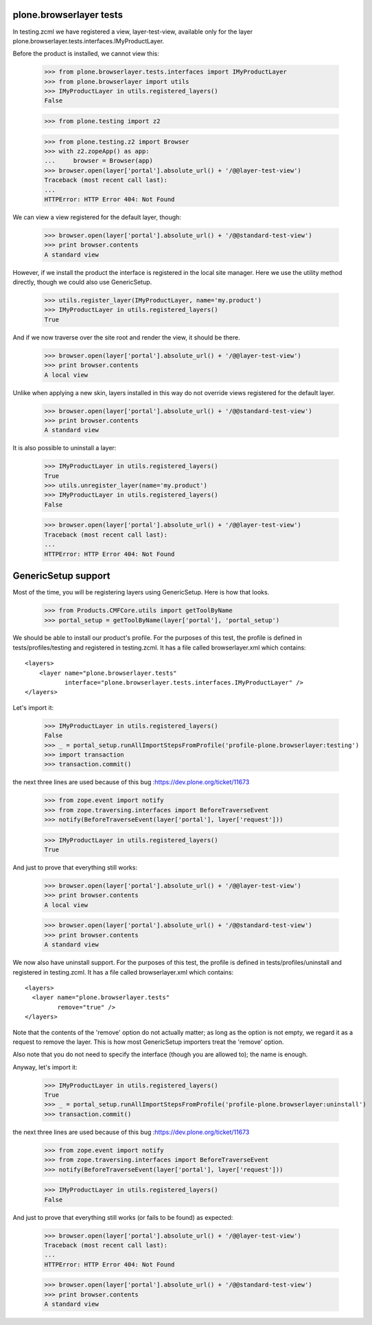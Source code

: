 plone.browserlayer tests
------------------------

In testing.zcml we have registered a view, layer-test-view, available only for
the layer plone.browserlayer.tests.interfaces.IMyProductLayer.

Before the product is installed, we cannot view this:

    >>> from plone.browserlayer.tests.interfaces import IMyProductLayer
    >>> from plone.browserlayer import utils
    >>> IMyProductLayer in utils.registered_layers()
    False

    >>> from plone.testing import z2

    >>> from plone.testing.z2 import Browser
    >>> with z2.zopeApp() as app:
    ...     browser = Browser(app)
    >>> browser.open(layer['portal'].absolute_url() + '/@@layer-test-view')
    Traceback (most recent call last):
    ...
    HTTPError: HTTP Error 404: Not Found

We can view a view registered for the default layer, though:

    >>> browser.open(layer['portal'].absolute_url() + '/@@standard-test-view')
    >>> print browser.contents
    A standard view

However, if we install the product the interface is registered in the local
site manager. Here we use the utility method directly, though we could also
use GenericSetup.

    >>> utils.register_layer(IMyProductLayer, name='my.product')
    >>> IMyProductLayer in utils.registered_layers()
    True

And if we now traverse over the site root and render the view, it should be
there.

    >>> browser.open(layer['portal'].absolute_url() + '/@@layer-test-view')
    >>> print browser.contents
    A local view

Unlike when applying a new skin, layers installed in this way do not override
views registered for the default layer.

    >>> browser.open(layer['portal'].absolute_url() + '/@@standard-test-view')
    >>> print browser.contents
    A standard view

It is also possible to uninstall a layer:

    >>> IMyProductLayer in utils.registered_layers()
    True
    >>> utils.unregister_layer(name='my.product')
    >>> IMyProductLayer in utils.registered_layers()
    False

    >>> browser.open(layer['portal'].absolute_url() + '/@@layer-test-view')
    Traceback (most recent call last):
    ...
    HTTPError: HTTP Error 404: Not Found

GenericSetup support
--------------------

Most of the time, you will be registering layers using GenericSetup. Here
is how that looks.

    >>> from Products.CMFCore.utils import getToolByName
    >>> portal_setup = getToolByName(layer['portal'], 'portal_setup')

We should be able to install our product's profile. For the purposes of
this test, the profile is defined in tests/profiles/testing and
registered in testing.zcml. It has a file called browserlayer.xml which
contains::

    <layers>
        <layer name="plone.browserlayer.tests"
               interface="plone.browserlayer.tests.interfaces.IMyProductLayer" />
    </layers>

Let's import it:

    >>> IMyProductLayer in utils.registered_layers()
    False
    >>> _ = portal_setup.runAllImportStepsFromProfile('profile-plone.browserlayer:testing')
    >>> import transaction
    >>> transaction.commit()

the next three lines are used because of this bug :https://dev.plone.org/ticket/11673

    >>> from zope.event import notify
    >>> from zope.traversing.interfaces import BeforeTraverseEvent
    >>> notify(BeforeTraverseEvent(layer['portal'], layer['request']))

    >>> IMyProductLayer in utils.registered_layers()
    True

And just to prove that everything still works:

    >>> browser.open(layer['portal'].absolute_url() + '/@@layer-test-view')
    >>> print browser.contents
    A local view

    >>> browser.open(layer['portal'].absolute_url() + '/@@standard-test-view')
    >>> print browser.contents
    A standard view

We now also have uninstall support.  For the purposes of
this test, the profile is defined in tests/profiles/uninstall and
registered in testing.zcml. It has a file called browserlayer.xml which
contains::

    <layers>
      <layer name="plone.browserlayer.tests"
             remove="true" />
    </layers>

Note that the contents of the 'remove' option do not actually matter; as long
as the option is not empty, we regard it as a request to remove the
layer.  This is how most GenericSetup importers treat the 'remove' option.

Also note that you do not need to specify the interface (though you
are allowed to); the name is enough.

Anyway, let's import it:

    >>> IMyProductLayer in utils.registered_layers()
    True
    >>> _ = portal_setup.runAllImportStepsFromProfile('profile-plone.browserlayer:uninstall')
    >>> transaction.commit()

the next three lines are used because of this bug :https://dev.plone.org/ticket/11673

    >>> from zope.event import notify
    >>> from zope.traversing.interfaces import BeforeTraverseEvent
    >>> notify(BeforeTraverseEvent(layer['portal'], layer['request']))

    >>> IMyProductLayer in utils.registered_layers()
    False

And just to prove that everything still works (or fails to be found)
as expected:

    >>> browser.open(layer['portal'].absolute_url() + '/@@layer-test-view')
    Traceback (most recent call last):
    ...
    HTTPError: HTTP Error 404: Not Found

    >>> browser.open(layer['portal'].absolute_url() + '/@@standard-test-view')
    >>> print browser.contents
    A standard view

